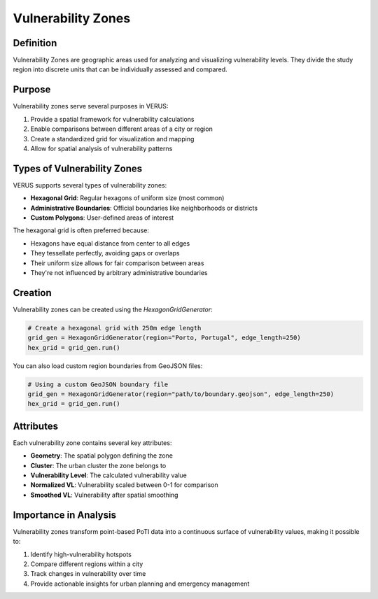 Vulnerability Zones
===================

Definition
----------

Vulnerability Zones are geographic areas used for analyzing and visualizing vulnerability levels. They divide the study region into discrete units that can be individually assessed and compared.

Purpose
-------

Vulnerability zones serve several purposes in VERUS:

1. Provide a spatial framework for vulnerability calculations
2. Enable comparisons between different areas of a city or region
3. Create a standardized grid for visualization and mapping
4. Allow for spatial analysis of vulnerability patterns

Types of Vulnerability Zones
----------------------------

VERUS supports several types of vulnerability zones:

* **Hexagonal Grid**: Regular hexagons of uniform size (most common)
* **Administrative Boundaries**: Official boundaries like neighborhoods or districts
* **Custom Polygons**: User-defined areas of interest

The hexagonal grid is often preferred because:

* Hexagons have equal distance from center to all edges
* They tessellate perfectly, avoiding gaps or overlaps
* Their uniform size allows for fair comparison between areas
* They're not influenced by arbitrary administrative boundaries

Creation
--------

Vulnerability zones can be created using the `HexagonGridGenerator`:

.. code-block:: python

    # Create a hexagonal grid with 250m edge length
    grid_gen = HexagonGridGenerator(region="Porto, Portugal", edge_length=250)
    hex_grid = grid_gen.run()

You can also load custom region boundaries from GeoJSON files:

.. code-block:: python

    # Using a custom GeoJSON boundary file
    grid_gen = HexagonGridGenerator(region="path/to/boundary.geojson", edge_length=250)
    hex_grid = grid_gen.run()

Attributes
----------

Each vulnerability zone contains several key attributes:

* **Geometry**: The spatial polygon defining the zone
* **Cluster**: The urban cluster the zone belongs to
* **Vulnerability Level**: The calculated vulnerability value
* **Normalized VL**: Vulnerability scaled between 0-1 for comparison
* **Smoothed VL**: Vulnerability after spatial smoothing

Importance in Analysis
----------------------

Vulnerability zones transform point-based PoTI data into a continuous surface of vulnerability values, making it possible to:

1. Identify high-vulnerability hotspots
2. Compare different regions within a city
3. Track changes in vulnerability over time
4. Provide actionable insights for urban planning and emergency management